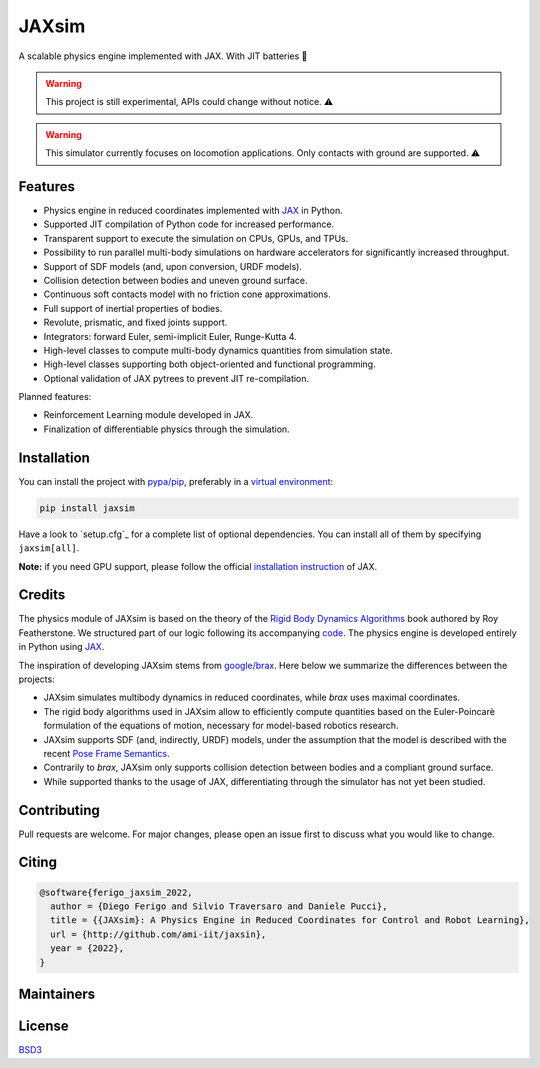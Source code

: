 JAXsim
======

A scalable physics engine implemented with JAX. With JIT batteries 🔋

.. warning::
   This project is still experimental, APIs could change without notice. ️⚠

.. warning::
   This simulator currently focuses on locomotion applications. Only contacts with ground are supported. ️⚠

Features
--------

- Physics engine in reduced coordinates implemented with `JAX`_ in Python.
- Supported JIT compilation of Python code for increased performance.
- Transparent support to execute the simulation on CPUs, GPUs, and TPUs.
- Possibility to run parallel multi-body simulations on hardware accelerators for significantly increased throughput.
- Support of SDF models (and, upon conversion, URDF models).
- Collision detection between bodies and uneven ground surface.
- Continuous soft contacts model with no friction cone approximations.
- Full support of inertial properties of bodies.
- Revolute, prismatic, and fixed joints support.
- Integrators: forward Euler, semi-implicit Euler, Runge-Kutta 4.
- High-level classes to compute multi-body dynamics quantities from simulation state.
- High-level classes supporting both object-oriented and functional programming.
- Optional validation of JAX pytrees to prevent JIT re-compilation. 

Planned features:

- Reinforcement Learning module developed in JAX.
- Finalization of differentiable physics through the simulation.

.. _JAX: https://github.com/google/jax/

Installation
------------

You can install the project with `pypa/pip`_, preferably in a `virtual environment`_:

.. code-block:: bash

   pip install jaxsim

Have a look to `setup.cfg`_ for a complete list of optional dependencies.
You can install all of them by specifying ``jaxsim[all]``.

**Note:** if you need GPU support, please follow the official `installation instruction`_ of JAX.

.. _pypa/pip: https://github.com/pypa/pip/
.. _virtual environment: https://docs.python.org/3.8/tutorial/venv.html
.. _installation instruction: https://github.com/google/jax/#installation

Credits
-------

The physics module of JAXsim is based on the theory of the `Rigid Body Dynamics Algorithms`_ book authored by Roy Featherstone.
We structured part of our logic following its accompanying `code`_.
The physics engine is developed entirely in Python using `JAX`_.

.. _Rigid Body Dynamics Algorithms: https://link.springer.com/book/10.1007/978-1-4899-7560-7
.. _code: http://royfeatherstone.org/spatial/index.html#spatial-software

The inspiration of developing JAXsim stems from `google/brax`_.
Here below we summarize the differences between the projects:

- JAXsim simulates multibody dynamics in reduced coordinates, while `brax` uses maximal coordinates.
- The rigid body algorithms used in JAXsim allow to efficiently compute quantities based on the Euler-Poincarè
  formulation of the equations of motion, necessary for model-based robotics research.
- JAXsim supports SDF (and, indirectly, URDF) models, under the assumption that the model is described with the
  recent `Pose Frame Semantics`_.
- Contrarily to `brax`, JAXsim only supports collision detection between bodies and a compliant ground surface.
- While supported thanks to the usage of JAX, differentiating through the simulator has not yet been studied.

.. _google/brax: https://github.com/google/brax
.. _Pose Frame Semantics: http://sdformat.org/tutorials?tut=pose_frame_semantics

Contributing
------------

Pull requests are welcome. 
For major changes, please open an issue first to discuss what you would like to change.

Citing
------

.. code-block:: bibtex

   @software{ferigo_jaxsim_2022,
     author = {Diego Ferigo and Silvio Traversaro and Daniele Pucci},
     title = {{JAXsim}: A Physics Engine in Reduced Coordinates for Control and Robot Learning},
     url = {http://github.com/ami-iit/jaxsin},
     year = {2022},
   }

Maintainers
-----------


License
-------

`BSD3 <https://choosealicense.com/licenses/bsd-3-clause/>`_